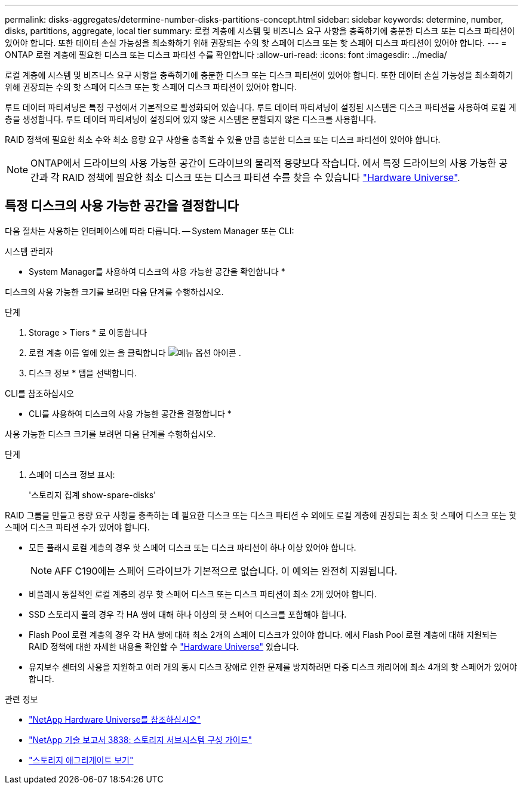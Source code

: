 ---
permalink: disks-aggregates/determine-number-disks-partitions-concept.html 
sidebar: sidebar 
keywords: determine, number, disks, partitions, aggregate, local tier 
summary: 로컬 계층에 시스템 및 비즈니스 요구 사항을 충족하기에 충분한 디스크 또는 디스크 파티션이 있어야 합니다. 또한 데이터 손실 가능성을 최소화하기 위해 권장되는 수의 핫 스페어 디스크 또는 핫 스페어 디스크 파티션이 있어야 합니다. 
---
= ONTAP 로컬 계층에 필요한 디스크 또는 디스크 파티션 수를 확인합니다
:allow-uri-read: 
:icons: font
:imagesdir: ../media/


[role="lead"]
로컬 계층에 시스템 및 비즈니스 요구 사항을 충족하기에 충분한 디스크 또는 디스크 파티션이 있어야 합니다. 또한 데이터 손실 가능성을 최소화하기 위해 권장되는 수의 핫 스페어 디스크 또는 핫 스페어 디스크 파티션이 있어야 합니다.

루트 데이터 파티셔닝은 특정 구성에서 기본적으로 활성화되어 있습니다. 루트 데이터 파티셔닝이 설정된 시스템은 디스크 파티션을 사용하여 로컬 계층을 생성합니다. 루트 데이터 파티셔닝이 설정되어 있지 않은 시스템은 분할되지 않은 디스크를 사용합니다.

RAID 정책에 필요한 최소 수와 최소 용량 요구 사항을 충족할 수 있을 만큼 충분한 디스크 또는 디스크 파티션이 있어야 합니다.

[NOTE]
====
ONTAP에서 드라이브의 사용 가능한 공간이 드라이브의 물리적 용량보다 작습니다. 에서 특정 드라이브의 사용 가능한 공간과 각 RAID 정책에 필요한 최소 디스크 또는 디스크 파티션 수를 찾을 수 있습니다 https://hwu.netapp.com["Hardware Universe"^].

====


== 특정 디스크의 사용 가능한 공간을 결정합니다

다음 절차는 사용하는 인터페이스에 따라 다릅니다. -- System Manager 또는 CLI:

[role="tabbed-block"]
====
.시스템 관리자
--
* System Manager를 사용하여 디스크의 사용 가능한 공간을 확인합니다 *

디스크의 사용 가능한 크기를 보려면 다음 단계를 수행하십시오.

.단계
. Storage > Tiers * 로 이동합니다
. 로컬 계층 이름 옆에 있는 을 클릭합니다 image:icon_kabob.gif["메뉴 옵션 아이콘"] .
. 디스크 정보 * 탭을 선택합니다.


--
.CLI를 참조하십시오
--
* CLI를 사용하여 디스크의 사용 가능한 공간을 결정합니다 *

사용 가능한 디스크 크기를 보려면 다음 단계를 수행하십시오.

.단계
. 스페어 디스크 정보 표시:
+
'스토리지 집계 show-spare-disks'



--
====
RAID 그룹을 만들고 용량 요구 사항을 충족하는 데 필요한 디스크 또는 디스크 파티션 수 외에도 로컬 계층에 권장되는 최소 핫 스페어 디스크 또는 핫 스페어 디스크 파티션 수가 있어야 합니다.

* 모든 플래시 로컬 계층의 경우 핫 스페어 디스크 또는 디스크 파티션이 하나 이상 있어야 합니다.
+
[NOTE]
====
AFF C190에는 스페어 드라이브가 기본적으로 없습니다. 이 예외는 완전히 지원됩니다.

====
* 비플래시 동질적인 로컬 계층의 경우 핫 스페어 디스크 또는 디스크 파티션이 최소 2개 있어야 합니다.
* SSD 스토리지 풀의 경우 각 HA 쌍에 대해 하나 이상의 핫 스페어 디스크를 포함해야 합니다.
* Flash Pool 로컬 계층의 경우 각 HA 쌍에 대해 최소 2개의 스페어 디스크가 있어야 합니다. 에서 Flash Pool 로컬 계층에 대해 지원되는 RAID 정책에 대한 자세한 내용을 확인할 수 https://hwu.netapp.com["Hardware Universe"^] 있습니다.
* 유지보수 센터의 사용을 지원하고 여러 개의 동시 디스크 장애로 인한 문제를 방지하려면 다중 디스크 캐리어에 최소 4개의 핫 스페어가 있어야 합니다.


.관련 정보
* https://hwu.netapp.com["NetApp Hardware Universe를 참조하십시오"^]
* https://www.netapp.com/pdf.html?item=/media/19675-tr-3838.pdf["NetApp 기술 보고서 3838: 스토리지 서브시스템 구성 가이드"^]
* link:https://docs.netapp.com/us-en/ontap-cli/search.html?q=storage+aggregate+show["스토리지 애그리게이트 보기"^]

